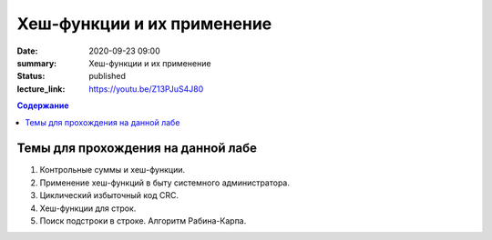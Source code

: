 Хеш-функции и их применение
###########################

:date: 2020-09-23 09:00
:summary: Хеш-функции и их применение
:status: published
:lecture_link: https://youtu.be/Z13PJuS4J80

.. default-role:: code
.. contents:: Содержание

Темы для прохождения на данной лабе
===================================

1. Контрольные суммы и хеш-функции.
2. Применение хеш-функций в быту системного администратора.
3. Циклический избыточный код CRC.
4. Хеш-функции для строк.
5. Поиск подстроки в строке. Алгоритм Рабина-Карпа.
